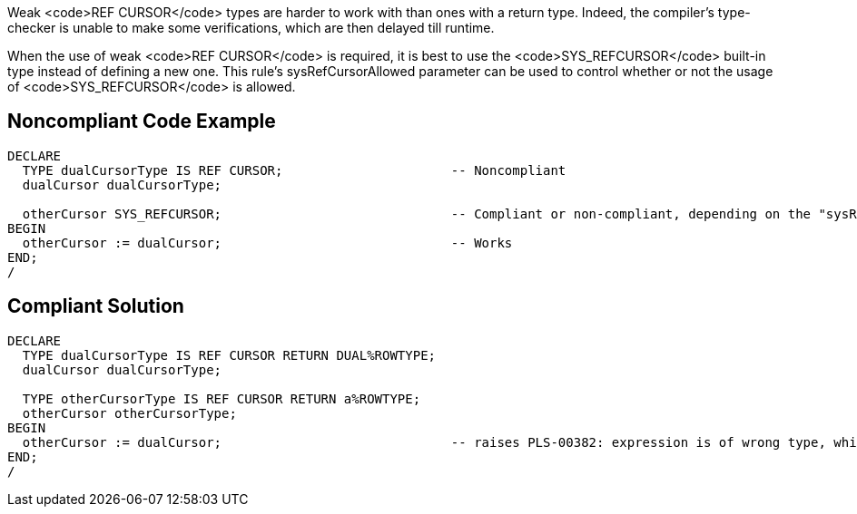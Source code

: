 Weak <code>REF CURSOR</code> types are harder to work with than ones with a return type. Indeed, the compiler's type-checker is unable to make some verifications, which are then delayed till runtime.

When the use of weak <code>REF CURSOR</code> is required, it is best to use the <code>SYS_REFCURSOR</code> built-in type instead of defining a new one.
This rule's sysRefCursorAllowed parameter can be used to control whether or not the usage of <code>SYS_REFCURSOR</code> is allowed.


== Noncompliant Code Example

----
DECLARE
  TYPE dualCursorType IS REF CURSOR;                      -- Noncompliant
  dualCursor dualCursorType;

  otherCursor SYS_REFCURSOR;                              -- Compliant or non-compliant, depending on the "sysRefCursorAllowed" parameter
BEGIN
  otherCursor := dualCursor;                              -- Works
END;
/
----


== Compliant Solution

----
DECLARE
  TYPE dualCursorType IS REF CURSOR RETURN DUAL%ROWTYPE;
  dualCursor dualCursorType;

  TYPE otherCursorType IS REF CURSOR RETURN a%ROWTYPE;
  otherCursor otherCursorType;
BEGIN
  otherCursor := dualCursor;                              -- raises PLS-00382: expression is of wrong type, which makes debugging easier
END;
/
----

